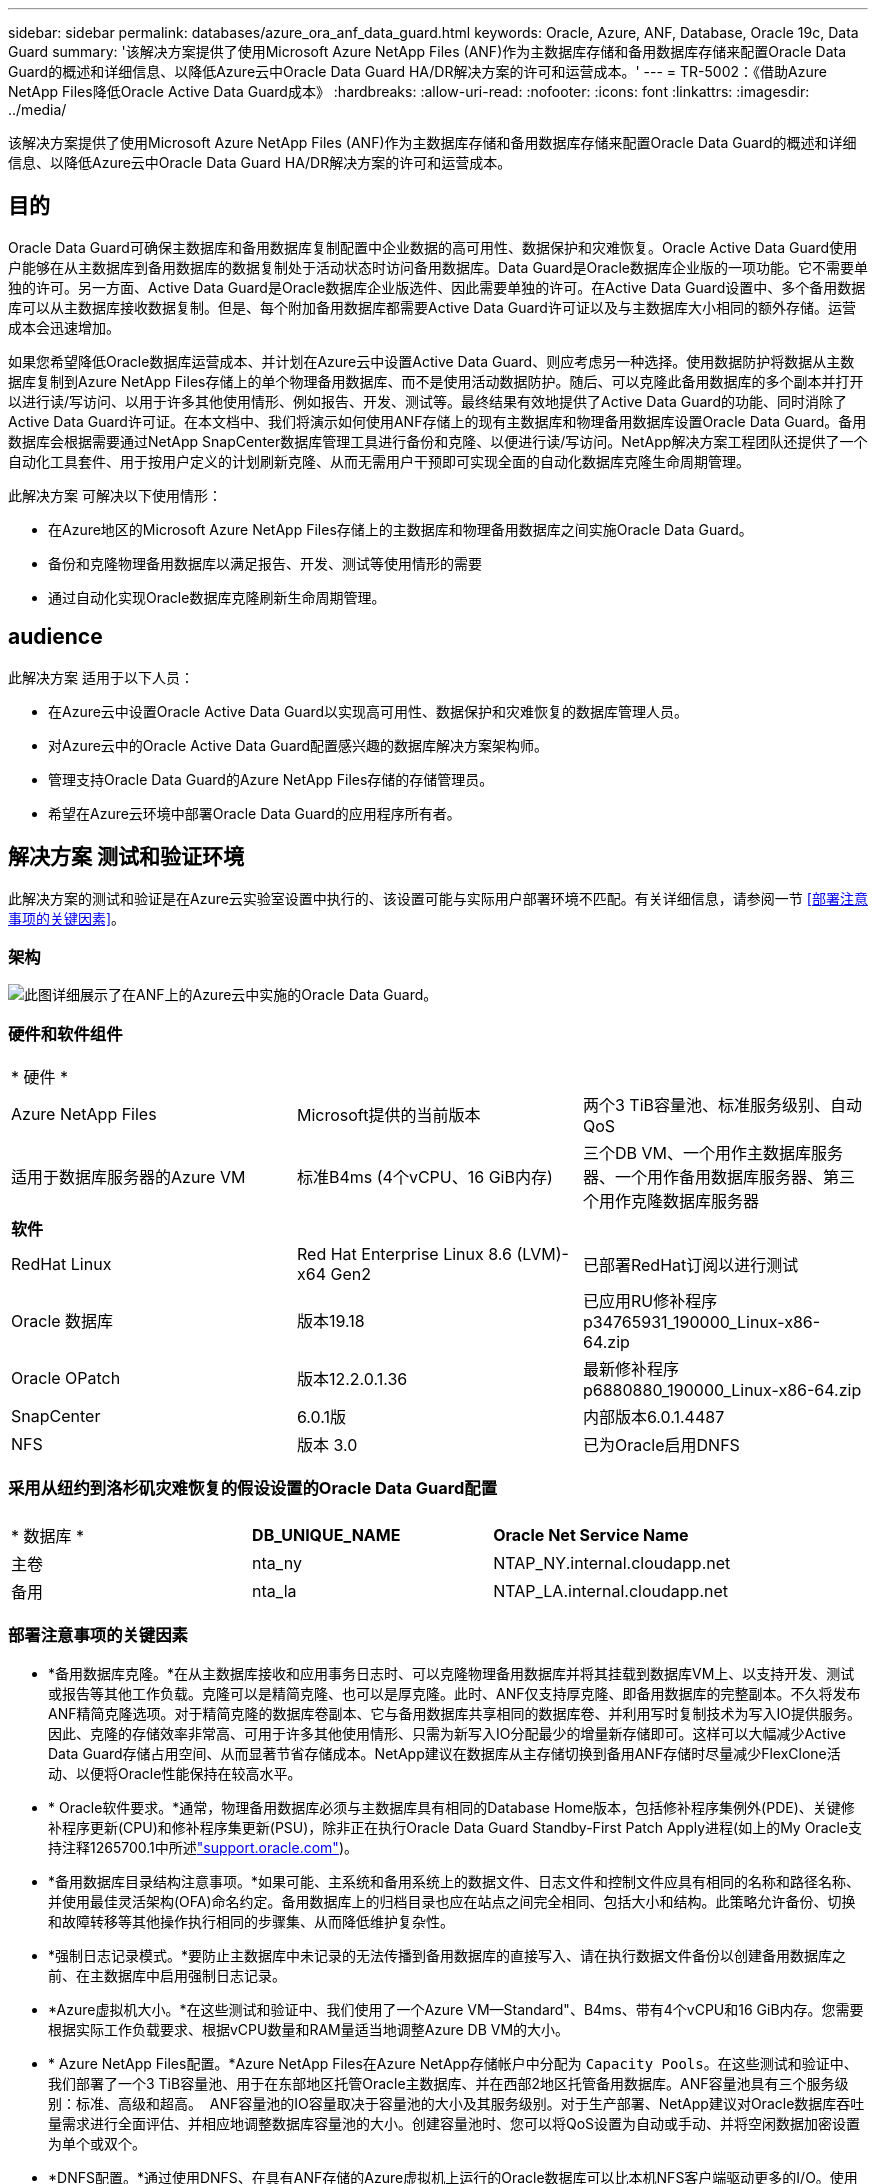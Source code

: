 ---
sidebar: sidebar 
permalink: databases/azure_ora_anf_data_guard.html 
keywords: Oracle, Azure, ANF, Database, Oracle 19c, Data Guard 
summary: '该解决方案提供了使用Microsoft Azure NetApp Files (ANF)作为主数据库存储和备用数据库存储来配置Oracle Data Guard的概述和详细信息、以降低Azure云中Oracle Data Guard HA/DR解决方案的许可和运营成本。' 
---
= TR-5002：《借助Azure NetApp Files降低Oracle Active Data Guard成本》
:hardbreaks:
:allow-uri-read: 
:nofooter: 
:icons: font
:linkattrs: 
:imagesdir: ../media/


[role="lead"]
该解决方案提供了使用Microsoft Azure NetApp Files (ANF)作为主数据库存储和备用数据库存储来配置Oracle Data Guard的概述和详细信息、以降低Azure云中Oracle Data Guard HA/DR解决方案的许可和运营成本。



== 目的

Oracle Data Guard可确保主数据库和备用数据库复制配置中企业数据的高可用性、数据保护和灾难恢复。Oracle Active Data Guard使用户能够在从主数据库到备用数据库的数据复制处于活动状态时访问备用数据库。Data Guard是Oracle数据库企业版的一项功能。它不需要单独的许可。另一方面、Active Data Guard是Oracle数据库企业版选件、因此需要单独的许可。在Active Data Guard设置中、多个备用数据库可以从主数据库接收数据复制。但是、每个附加备用数据库都需要Active Data Guard许可证以及与主数据库大小相同的额外存储。运营成本会迅速增加。

如果您希望降低Oracle数据库运营成本、并计划在Azure云中设置Active Data Guard、则应考虑另一种选择。使用数据防护将数据从主数据库复制到Azure NetApp Files存储上的单个物理备用数据库、而不是使用活动数据防护。随后、可以克隆此备用数据库的多个副本并打开以进行读/写访问、以用于许多其他使用情形、例如报告、开发、测试等。最终结果有效地提供了Active Data Guard的功能、同时消除了Active Data Guard许可证。在本文档中、我们将演示如何使用ANF存储上的现有主数据库和物理备用数据库设置Oracle Data Guard。备用数据库会根据需要通过NetApp SnapCenter数据库管理工具进行备份和克隆、以便进行读/写访问。NetApp解决方案工程团队还提供了一个自动化工具套件、用于按用户定义的计划刷新克隆、从而无需用户干预即可实现全面的自动化数据库克隆生命周期管理。

此解决方案 可解决以下使用情形：

* 在Azure地区的Microsoft Azure NetApp Files存储上的主数据库和物理备用数据库之间实施Oracle Data Guard。
* 备份和克隆物理备用数据库以满足报告、开发、测试等使用情形的需要
* 通过自动化实现Oracle数据库克隆刷新生命周期管理。




== audience

此解决方案 适用于以下人员：

* 在Azure云中设置Oracle Active Data Guard以实现高可用性、数据保护和灾难恢复的数据库管理人员。
* 对Azure云中的Oracle Active Data Guard配置感兴趣的数据库解决方案架构师。
* 管理支持Oracle Data Guard的Azure NetApp Files存储的存储管理员。
* 希望在Azure云环境中部署Oracle Data Guard的应用程序所有者。




== 解决方案 测试和验证环境

此解决方案的测试和验证是在Azure云实验室设置中执行的、该设置可能与实际用户部署环境不匹配。有关详细信息，请参阅一节 <<部署注意事项的关键因素>>。



=== 架构

image:azure_ora_anf_data_guard_architecture.png["此图详细展示了在ANF上的Azure云中实施的Oracle Data Guard。"]



=== 硬件和软件组件

[cols="33%, 33%, 33%"]
|===


3+| * 硬件 * 


| Azure NetApp Files | Microsoft提供的当前版本 | 两个3 TiB容量池、标准服务级别、自动QoS 


| 适用于数据库服务器的Azure VM | 标准B4ms (4个vCPU、16 GiB内存) | 三个DB VM、一个用作主数据库服务器、一个用作备用数据库服务器、第三个用作克隆数据库服务器 


3+| *软件* 


| RedHat Linux | Red Hat Enterprise Linux 8.6 (LVM)- x64 Gen2 | 已部署RedHat订阅以进行测试 


| Oracle 数据库 | 版本19.18 | 已应用RU修补程序p34765931_190000_Linux-x86-64.zip 


| Oracle OPatch | 版本12.2.0.1.36 | 最新修补程序p6880880_190000_Linux-x86-64.zip 


| SnapCenter | 6.0.1版 | 内部版本6.0.1.4487 


| NFS | 版本 3.0 | 已为Oracle启用DNFS 
|===


=== 采用从纽约到洛杉矶灾难恢复的假设设置的Oracle Data Guard配置

[cols="33%, 33%, 33%"]
|===


3+|  


| * 数据库 * | *DB_UNIQUE_NAME* | *Oracle Net Service Name* 


| 主卷 | nta_ny | NTAP_NY.internal.cloudapp.net 


| 备用 | nta_la | NTAP_LA.internal.cloudapp.net 
|===


=== 部署注意事项的关键因素

* *备用数据库克隆。*在从主数据库接收和应用事务日志时、可以克隆物理备用数据库并将其挂载到数据库VM上、以支持开发、测试或报告等其他工作负载。克隆可以是精简克隆、也可以是厚克隆。此时、ANF仅支持厚克隆、即备用数据库的完整副本。不久将发布ANF精简克隆选项。对于精简克隆的数据库卷副本、它与备用数据库共享相同的数据库卷、并利用写时复制技术为写入IO提供服务。因此、克隆的存储效率非常高、可用于许多其他使用情形、只需为新写入IO分配最少的增量新存储即可。这样可以大幅减少Active Data Guard存储占用空间、从而显著节省存储成本。NetApp建议在数据库从主存储切换到备用ANF存储时尽量减少FlexClone活动、以便将Oracle性能保持在较高水平。
* * Oracle软件要求。*通常，物理备用数据库必须与主数据库具有相同的Database Home版本，包括修补程序集例外(PDE)、关键修补程序更新(CPU)和修补程序集更新(PSU)，除非正在执行Oracle Data Guard Standby-First Patch Apply进程(如上的My Oracle支持注释1265700.1中所述link:https://support.oracle.com["support.oracle.com"^])。
* *备用数据库目录结构注意事项。*如果可能、主系统和备用系统上的数据文件、日志文件和控制文件应具有相同的名称和路径名称、并使用最佳灵活架构(OFA)命名约定。备用数据库上的归档目录也应在站点之间完全相同、包括大小和结构。此策略允许备份、切换和故障转移等其他操作执行相同的步骤集、从而降低维护复杂性。
* *强制日志记录模式。*要防止主数据库中未记录的无法传播到备用数据库的直接写入、请在执行数据文件备份以创建备用数据库之前、在主数据库中启用强制日志记录。
* *Azure虚拟机大小。*在这些测试和验证中、我们使用了一个Azure VM—Standard"、B4ms、带有4个vCPU和16 GiB内存。您需要根据实际工作负载要求、根据vCPU数量和RAM量适当地调整Azure DB VM的大小。
* * Azure NetApp Files配置。*Azure NetApp Files在Azure NetApp存储帐户中分配为 `Capacity Pools`。在这些测试和验证中、我们部署了一个3 TiB容量池、用于在东部地区托管Oracle主数据库、并在西部2地区托管备用数据库。ANF容量池具有三个服务级别：标准、高级和超高。  ANF容量池的IO容量取决于容量池的大小及其服务级别。对于生产部署、NetApp建议对Oracle数据库吞吐量需求进行全面评估、并相应地调整数据库容量池的大小。创建容量池时、您可以将QoS设置为自动或手动、并将空闲数据加密设置为单个或双个。  
* *DNFS配置。*通过使用DNFS、在具有ANF存储的Azure虚拟机上运行的Oracle数据库可以比本机NFS客户端驱动更多的I/O。使用NetApp自动化工具包自动部署Oracle会自动在NFSv3上配置DNFS。




== 解决方案 部署

我们假定您已将主Oracle数据库部署在VNet中的Azure云环境中、并以此作为设置Oracle Data Guard的起点。理想情况下、主数据库部署在具有NFS挂载的ANF存储上。系统会为Oracle数据库存储创建三个NFS挂载点：mount /u01用于Oracle二进制文件、mount /u02用于Oracle数据文件和控制文件、mount /u03用于Oracle当前日志文件和归档日志文件、以及冗余控制文件。

您的主Oracle数据库也可以运行在NetApp ONTAP存储或Azure生态系统或私有数据中心内任何其他可选存储上。下一节介绍了在Azure中带有ANF存储的主Oracle数据库与带有ANF存储的Azure中的物理备用Oracle数据库之间设置Oracle Data Guard的分步部署过程。



=== 部署的前提条件

[%collapsible%open]
====
部署需要满足以下前提条件。

. 已设置Azure云帐户、并且已在Azure帐户中创建必要的vNet和网络子网。
. 在Azure云门户控制台中、您至少需要部署三个Azure Linux VM、一个作为主Oracle数据库服务器、一个作为备用Oracle数据库服务器、以及一个克隆目标数据库服务器、用于报告、开发和测试等。有关环境设置的详细信息、请参见上一节中的架构图。有关详细信息、另请查看Microsoftlink:https://azure.microsoft.com/en-us/products/virtual-machines["Azure 虚拟机"^]。
. 主Oracle数据库应已安装并配置在主Oracle数据库服务器中。另一方面、在备用Oracle数据库服务器或克隆Oracle数据库服务器中、仅安装Oracle软件、而不创建Oracle数据库。理想情况下、Oracle文件目录布局应在所有Oracle数据库服务器上完全匹配。有关NetApp建议在Azure云和ANF中自动部署Oracle的详细信息、请参阅以下技术报告以获得帮助。
+
** link:automation_ora_anf_nfs.html["TR-4987：《在采用NFS的Azure NetApp Files上简化的自动化Oracle部署》"^]
+

NOTE: 确保您已在Azure VM根卷中至少分配128 G、以便有足够的空间来暂存Oracle安装文件。



. 从Azure云门户控制台中、部署两个ANF存储容量池以托管Oracle数据库卷。ANF存储容量池应位于不同的区域、以模拟真正的DataGuard配置。如果您不熟悉ANF存储的部署、请参见文档link:https://learn.microsoft.com/en-us/azure/azure-netapp-files/azure-netapp-files-quickstart-set-up-account-create-volumes?tabs=azure-portal["快速入门：设置 Azure NetApp Files 并创建 NFS 卷"^]以获取分步说明。
+
image:azure_ora_anf_dg_anf_01.png["显示Azure环境配置的屏幕截图。"]

. 如果主Oracle数据库和备用Oracle数据库位于两个不同的区域、则应配置VPN网关、以允许数据流量在两个不同的VNet之间流动。本文档不会详细介绍Azure中的网络配置。以下屏幕截图提供了有关如何在实验室中配置、连接VPN网关以及确认数据流量的一些参考。
+
实验室VPN网关：image:azure_ora_anf_dg_vnet_01.png["显示Azure环境配置的屏幕截图。"]

+
主vnet网关：image:azure_ora_anf_dg_vnet_02.png["显示Azure环境配置的屏幕截图。"]

+
vnet网关连接状态：image:azure_ora_anf_dg_vnet_03.png["显示Azure环境配置的屏幕截图。"]

+
验证是否已建立流量(单击三个圆点以打开页面)：image:azure_ora_anf_dg_vnet_04.png["显示Azure环境配置的屏幕截图。"]



====


=== 为Data Guard准备主数据库

[%collapsible%open]
====
在此演示中、我们已在主Azure数据库服务器上设置了一个名为NTAP的主Oracle数据库、其中包含三个NFS挂载点：/u01表示Oracle二进制文件、/u02表示Oracle数据文件、/u03表示Oracle活动日志、归档日志文件和冗余Oracle控制文件。下面说明了设置主数据库以实现Oracle Data Guard保护的详细过程。所有步骤均应以Oracle数据库所有者或默认用户身份执行 `oracle`。

. 主Azure数据库服务器orap.internal.cloudapp.net上的主数据库NTONTAP最初部署为独立数据库、并将ANF作为数据库存储。
+
....

orap.internal.cloudapp.net:
resource group: ANFAVSRG
Location: East US
size: Standard B4ms (4 vcpus, 16 GiB memory)
OS: Linux (redhat 8.6)
pub_ip: 172.190.207.231
pri_ip: 10.0.0.4

[oracle@orap ~]$ df -h
Filesystem                 Size  Used Avail Use% Mounted on
devtmpfs                   7.7G  4.0K  7.7G   1% /dev
tmpfs                      7.8G     0  7.8G   0% /dev/shm
tmpfs                      7.8G  209M  7.5G   3% /run
tmpfs                      7.8G     0  7.8G   0% /sys/fs/cgroup
/dev/mapper/rootvg-rootlv   22G  413M   22G   2% /
/dev/mapper/rootvg-usrlv    10G  2.1G  8.0G  21% /usr
/dev/sda1                  496M  181M  315M  37% /boot
/dev/mapper/rootvg-homelv  2.0G   47M  2.0G   3% /home
/dev/sda15                 495M  5.8M  489M   2% /boot/efi
/dev/mapper/rootvg-varlv   8.0G  1.1G  7.0G  13% /var
/dev/mapper/rootvg-tmplv    12G  120M   12G   1% /tmp
/dev/sdb1                   32G   49M   30G   1% /mnt
10.0.2.36:/orap-u02        500G  7.7G  493G   2% /u02
10.0.2.36:/orap-u03        450G  6.1G  444G   2% /u03
10.0.2.36:/orap-u01        100G  9.9G   91G  10% /u01

[oracle@orap ~]$ cat /etc/oratab
#



# This file is used by ORACLE utilities.  It is created by root.sh
# and updated by either Database Configuration Assistant while creating
# a database or ASM Configuration Assistant while creating ASM instance.

# A colon, ':', is used as the field terminator.  A new line terminates
# the entry.  Lines beginning with a pound sign, '#', are comments.
#
# Entries are of the form:
#   $ORACLE_SID:$ORACLE_HOME:<N|Y>:
#
# The first and second fields are the system identifier and home
# directory of the database respectively.  The third field indicates
# to the dbstart utility that the database should , "Y", or should not,
# "N", be brought up at system boot time.
#
# Multiple entries with the same $ORACLE_SID are not allowed.
#
#
NTAP:/u01/app/oracle/product/19.0.0/NTAP:N



....
. 以Oracle用户身份登录到主数据库服务器。通过sqlplus登录到数据库、在主系统上启用强制日志记录。
+
[source, cli]
----
alter database force logging;
----
+
....
[oracle@orap admin]$ sqlplus / as sysdba

SQL*Plus: Release 19.0.0.0.0 - Production on Tue Nov 26 20:12:02 2024
Version 19.18.0.0.0

Copyright (c) 1982, 2022, Oracle.  All rights reserved.


Connected to:
Oracle Database 19c Enterprise Edition Release 19.0.0.0.0 - Production
Version 19.18.0.0.0

SQL> alter database force logging;

Database altered.

....
. 从sqlplus中、在主数据库上启用回闪。通过回闪、可以在故障转移后轻松地将主数据库恢复为备用数据库。
+
[source, cli]
----
alter database flashback on;
----
+
....

SQL> alter database flashback on;

Database altered.

....
. 使用Oracle密码文件配置重做传输身份验证—如果未设置pwd实用程序、请使用orapwd实用程序在主系统上创建一个pwd文件、然后将其复制到备用数据库$oracle_HOME/dbs目录。
. 在主数据库上创建与当前联机日志文件大小相同的备用重做日志。日志组比联机日志文件组多一个。然后、在发生故障转移并开始接收重做数据时、主数据库可以快速过渡到备用角色。重复执行以下命令四次以创建四个备用日志文件。
+
[source, cli]
----
alter database add standby logfile thread 1 size 200M;
----
+
....
SQL> alter database add standby logfile thread 1 size 200M;

Database altered.

SQL> /

Database altered.

SQL> /

Database altered.

SQL> /

Database altered.


SQL> set lin 200
SQL> col member for a80
SQL> select group#, type, member from v$logfile;

    GROUP# TYPE    MEMBER
---------- ------- --------------------------------------------------------------------------------
         3 ONLINE  /u03/orareco/NTAP/onlinelog/redo03.log
         2 ONLINE  /u03/orareco/NTAP/onlinelog/redo02.log
         1 ONLINE  /u03/orareco/NTAP/onlinelog/redo01.log
         4 STANDBY /u03/orareco/NTAP/onlinelog/o1_mf_4__2m115vkv_.log
         5 STANDBY /u03/orareco/NTAP/onlinelog/o1_mf_5__2m3c5cyd_.log
         6 STANDBY /u03/orareco/NTAP/onlinelog/o1_mf_6__2m4d7dhh_.log
         7 STANDBY /u03/orareco/NTAP/onlinelog/o1_mf_7__2m5ct7g1_.log

....
. 在sqlplus中，从spfile创建一个要编辑的pfile。
+
[source, cli]
----
create pfile='/home/oracle/initNTAP.ora' from spfile;
----
. 修改pfile并添加以下参数。
+
[source, cli]
----
vi /home/oracle/initNTAP.ora
----
+
....
Update the following parameters if not set:

DB_NAME=NTAP
DB_UNIQUE_NAME=NTAP_NY
LOG_ARCHIVE_CONFIG='DG_CONFIG=(NTAP_NY,NTAP_LA)'
LOG_ARCHIVE_DEST_1='LOCATION=USE_DB_RECOVERY_FILE_DEST VALID_FOR=(ALL_LOGFILES,ALL_ROLES) DB_UNIQUE_NAME=NTAP_NY'
LOG_ARCHIVE_DEST_2='SERVICE=NTAP_LA ASYNC VALID_FOR=(ONLINE_LOGFILES,PRIMARY_ROLE) DB_UNIQUE_NAME=NTAP_LA'
REMOTE_LOGIN_PASSWORDFILE=EXCLUSIVE
FAL_SERVER=NTAP_LA
STANDBY_FILE_MANAGEMENT=AUTO
....
. 从sqlplus中、从修订后的pfile重新创建spfile、以覆盖$oracle_HOME/dbs目录中的现有spfile。
+
[source, cli]
----
create spfile='$ORACLE_HOME/dbs/spfileNTAP.ora' from pfile='/home/oracle/initNTAP.ora';
----
. 修改$oracle_HOME/network/admin目录中的oracle tnsnames.ora以添加db_UNIQUE_NAME进行名称解析。
+
[source, cli]
----
vi $ORACLE_HOME/network/admin/tnsnames.ora
----
+
....
# tnsnames.ora Network Configuration File: /u01/app/oracle/product/19.0.0/NTAP/network/admin/tnsnames.ora
# Generated by Oracle configuration tools.

NTAP_NY =
  (DESCRIPTION =
    (ADDRESS = (PROTOCOL = TCP)(HOST = orap.internal.cloudapp.net)(PORT = 1521))
    (CONNECT_DATA =
      (SERVER = DEDICATED)
      (SID = NTAP)
    )
  )

NTAP_LA =
  (DESCRIPTION =
    (ADDRESS = (PROTOCOL = TCP)(HOST = oras.internal.cloudapp.net)(PORT = 1521))
    (CONNECT_DATA =
      (SERVER = DEDICATED)
      (SID = NTAP)
    )
  )

LISTENER_NTAP =
  (ADDRESS = (PROTOCOL = TCP)(HOST = orap.internal.cloudapp.net)(PORT = 1521))
....
+

NOTE: 如果您选择以与默认名称不同的方式命名Azure数据库服务器、请将这些名称添加到本地主机文件中以进行主机名解析。

. 将主数据库的数据防护服务名称NTAP_NY_DGMGRL.internal.cloudapp.net添加到listener.ora文件中。
+
[source, cli]
----
vi $ORACLE_HOME/network/admin/listener.ora
----
+
....
# listener.ora Network Configuration File: /u01/app/oracle/product/19.0.0/NTAP/network/admin/listener.ora
# Generated by Oracle configuration tools.

LISTENER.NTAP =
  (DESCRIPTION_LIST =
    (DESCRIPTION =
      (ADDRESS = (PROTOCOL = TCP)(HOST = orap.internal.cloudapp.net)(PORT = 1521))
      (ADDRESS = (PROTOCOL = IPC)(KEY = EXTPROC1521))
    )
  )

SID_LIST_LISTENER.NTAP =
  (SID_LIST =
    (SID_DESC =
      (GLOBAL_DBNAME = NTAP_NY_DGMGRL.internal.cloudapp.net)
      (ORACLE_HOME = /u01/app/oracle/product/19.0.0/NTAP)
      (SID_NAME = NTAP)
    )
  )

....
. 通过sqlplus关闭并重新启动数据库、并验证数据防护参数现在是否处于活动状态。
+
[source, cli]
----
shutdown immediate;
----
+
[source, cli]
----
startup;
----
+
....
SQL> show parameter name

NAME                                 TYPE        VALUE
------------------------------------ ----------- ------------------------------
cdb_cluster_name                     string
cell_offloadgroup_name               string
db_file_name_convert                 string
db_name                              string      NTAP
db_unique_name                       string      NTAP_NY
global_names                         boolean     FALSE
instance_name                        string      NTAP
lock_name_space                      string
log_file_name_convert                string
pdb_file_name_convert                string
processor_group_name                 string

NAME                                 TYPE        VALUE
------------------------------------ ----------- ------------------------------
service_names                        string      NTAP_NY.internal.cloudapp.net
SQL> sho parameter log_archive_dest

NAME                                 TYPE        VALUE
------------------------------------ ----------- ------------------------------
log_archive_dest                     string
log_archive_dest_1                   string      LOCATION=USE_DB_RECOVERY_FILE_
                                                 DEST VALID_FOR=(ALL_LOGFILES,A
                                                 LL_ROLES) DB_UNIQUE_NAME=NTAP_
                                                 NY
log_archive_dest_10                  string
log_archive_dest_11                  string
log_archive_dest_12                  string
log_archive_dest_13                  string
log_archive_dest_14                  string
log_archive_dest_15                  string

NAME                                 TYPE        VALUE
------------------------------------ ----------- ------------------------------
log_archive_dest_16                  string
log_archive_dest_17                  string
log_archive_dest_18                  string
log_archive_dest_19                  string
log_archive_dest_2                   string      SERVICE=NTAP_LA ASYNC VALID_FO
                                                 R=(ONLINE_LOGFILES,PRIMARY_ROL
                                                 E) DB_UNIQUE_NAME=NTAP_LA
log_archive_dest_20                  string
log_archive_dest_21                  string
.
.

....


至此、Data Guard的主数据库设置完成。

====


=== 准备备用数据库并激活Data Guard

[%collapsible%open]
====
Oracle Data Guard需要在备用数据库服务器上配置操作系统内核和Oracle软件堆栈(包括修补程序集)、以便与主数据库服务器匹配。为了便于管理和简化、备用数据库服务器的数据库存储配置也应与主数据库服务器相匹配、例如数据库目录布局和NFS挂载点大小。下面详细介绍了设置备用Oracle数据库服务器和激活Oracle DataGuard for HA/DR保护的过程。所有命令都应以默认Oracle所有者用户ID执行 `oracle`。

. 首先、查看主Oracle数据库服务器上主数据库的配置。在此演示中、我们已在主数据库服务器中设置了一个名为NTA的主Oracle数据库、并在ANF存储上安装了三个NFS挂载。
. 如果按照NetApp文档TR-4987设置Oracle备用数据库服务器，link:automation_ora_anf_nfs.html["TR-4987：《在采用NFS的Azure NetApp Files上简化的自动化Oracle部署》"^]请使用中步骤2中的 `Playbook execution`标记运行Oracle自动安装。 `-t software_only_install`下面列出了经过修订的命令语法。此标记允许安装和配置Oracle软件堆栈、但不会创建数据库。
+
[source, cli]
----
ansible-playbook -i hosts 4-oracle_config.yml -u azureuser -e @vars/vars.yml -t software_only_install
----
. 演示实验室中备用站点上的备用Oracle数据库服务器配置。
+
....
oras.internal.cloudapp.net:
resource group: ANFAVSRG
Location: West US 2
size: Standard B4ms (4 vcpus, 16 GiB memory)
OS: Linux (redhat 8.6)
pub_ip: 172.179.119.75
pri_ip: 10.0.1.4

[oracle@oras ~]$ df -h
Filesystem                 Size  Used Avail Use% Mounted on
devtmpfs                   7.7G     0  7.7G   0% /dev
tmpfs                      7.8G     0  7.8G   0% /dev/shm
tmpfs                      7.8G  265M  7.5G   4% /run
tmpfs                      7.8G     0  7.8G   0% /sys/fs/cgroup
/dev/mapper/rootvg-rootlv   22G  413M   22G   2% /
/dev/mapper/rootvg-usrlv    10G  2.1G  8.0G  21% /usr
/dev/sda1                  496M  181M  315M  37% /boot
/dev/mapper/rootvg-varlv   8.0G  985M  7.1G  13% /var
/dev/mapper/rootvg-homelv  2.0G   52M  2.0G   3% /home
/dev/mapper/rootvg-tmplv    12G  120M   12G   1% /tmp
/dev/sda15                 495M  5.8M  489M   2% /boot/efi
/dev/sdb1                   32G   49M   30G   1% /mnt
10.0.3.36:/oras-u01        100G  9.5G   91G  10% /u01
10.0.3.36:/oras-u02        500G  8.1G  492G   2% /u02
10.0.3.36:/oras-u03        450G  4.8G  446G   2% /u03

....
. 安装并配置Oracle软件后、请设置Oracle主目录和路径。此外、如果尚未从备用$oracle_home DBS目录中复制主数据库中的Oracle密码、请执行此操作。
+
[source, cli]
----
export ORACLE_HOME=/u01/app/oracle/product/19.0.0/NTAP
----
+
[source, cli]
----
export PATH=$PATH:$ORACLE_HOME/bin
----
+
[source, cli]
----
scp oracle@10.0.0.4:$ORACLE_HOME/dbs/orapwNTAP .
----
. 使用以下条目更新tnsnames.ora文件。
+
[source, cli]
----
vi $ORACLE_HOME/network/admin/tnsnames.ora
----
+
....

# tnsnames.ora Network Configuration File: /u01/app/oracle/product/19.0.0/NTAP/network/admin/tnsnames.ora
# Generated by Oracle configuration tools.

NTAP_NY =
  (DESCRIPTION =
    (ADDRESS = (PROTOCOL = TCP)(HOST = orap.internal.cloudapp.net)(PORT = 1521))
    (CONNECT_DATA =
      (SERVER = DEDICATED)
      (SID = NTAP)
    )
  )

NTAP_LA =
  (DESCRIPTION =
    (ADDRESS = (PROTOCOL = TCP)(HOST = oras.internal.cloudapp.net)(PORT = 1521))
    (CONNECT_DATA =
      (SERVER = DEDICATED)
      (SID = NTAP)
    )
  )


....
. 将数据库数据防护服务名称添加到listener.ora文件。
+
[source, cli]
----
vi $ORACLE_HOME/network/admin/listener.ora
----
+
....

# listener.ora Network Configuration File: /u01/app/oracle/product/19.0.0/NTAP/network/admin/listener.ora
# Generated by Oracle configuration tools.

LISTENER.NTAP =
  (DESCRIPTION_LIST =
    (DESCRIPTION =
      (ADDRESS = (PROTOCOL = TCP)(HOST = oras.internal.cloudapp.net)(PORT = 1521))
      (ADDRESS = (PROTOCOL = IPC)(KEY = EXTPROC1521))
    )
  )

SID_LIST_LISTENER =
  (SID_LIST =
    (SID_DESC =
      (SID_NAME = NTAP)
    )
  )

SID_LIST_LISTENER.NTAP =
  (SID_LIST =
    (SID_DESC =
      (GLOBAL_DBNAME = NTAP_LA_DGMGRL.internal.cloudapp.net)
      (ORACLE_HOME = /u01/app/oracle/product/19.0.0/NTAP)
      (SID_NAME = NTAP)
    )
  )

LISTENER =
  (ADDRESS_LIST =
    (ADDRESS = (PROTOCOL = TCP)(HOST = oras.internal.cloudapp.net)(PORT = 1521))
  )

....
. 启动dbca以从主数据库NT助手 中对备用数据库进行初始化。
+
[source, cli]
----
dbca -silent -createDuplicateDB -gdbName NTAP -primaryDBConnectionString orap.internal.cloudapp.net:1521/NTAP_NY.internal.cloudapp.net -sid NTAP -initParams fal_server=NTAP_NY -createAsStandby -dbUniqueName NTAP_LA
----
+
....

[oracle@oras admin]$ dbca -silent -createDuplicateDB -gdbName NTAP -primaryDBConnectionString orap.internal.cloudapp.net:1521/NTAP_NY.internal.cloudapp.net -sid NTAP -initParams fal_server=NTAP_NY -createAsStandby -dbUniqueName NTAP_LA
Enter SYS user password:

Prepare for db operation
22% complete
Listener config step
44% complete
Auxiliary instance creation
67% complete
RMAN duplicate
89% complete
Post duplicate database operations
100% complete

Look at the log file "/u01/app/oracle/cfgtoollogs/dbca/NTAP_LA/NTAP_LA.log" for further details.


....
. 验证备份的备用数据库。新复制的备用数据库最初以只读模式打开。
+
....

[oracle@oras admin]$ cat /etc/oratab
#



# This file is used by ORACLE utilities.  It is created by root.sh
# and updated by either Database Configuration Assistant while creating
# a database or ASM Configuration Assistant while creating ASM instance.

# A colon, ':', is used as the field terminator.  A new line terminates
# the entry.  Lines beginning with a pound sign, '#', are comments.
#
# Entries are of the form:
#   $ORACLE_SID:$ORACLE_HOME:<N|Y>:
#
# The first and second fields are the system identifier and home
# directory of the database respectively.  The third field indicates
# to the dbstart utility that the database should , "Y", or should not,
# "N", be brought up at system boot time.
#
# Multiple entries with the same $ORACLE_SID are not allowed.
#
#
NTAP:/u01/app/oracle/product/19.0.0/NTAP:N
[oracle@oras admin]$ export ORACLE_SID=NTAP
[oracle@oras admin]$ sqlplus / as sysdba

SQL*Plus: Release 19.0.0.0.0 - Production on Tue Nov 26 23:04:07 2024
Version 19.18.0.0.0

Copyright (c) 1982, 2022, Oracle.  All rights reserved.


Connected to:
Oracle Database 19c Enterprise Edition Release 19.0.0.0.0 - Production
Version 19.18.0.0.0

SQL> select name, open_mode from v$database;

NAME      OPEN_MODE
--------- --------------------
NTAP      READ ONLY

SQL> show parameter name

NAME                                 TYPE        VALUE
------------------------------------ ----------- ------------------------------
cdb_cluster_name                     string
cell_offloadgroup_name               string
db_file_name_convert                 string
db_name                              string      NTAP
db_unique_name                       string      NTAP_LA
global_names                         boolean     FALSE
instance_name                        string      NTAP
lock_name_space                      string
log_file_name_convert                string
pdb_file_name_convert                string
processor_group_name                 string

NAME                                 TYPE        VALUE
------------------------------------ ----------- ------------------------------
service_names                        string      NTAP_LA.internal.cloudapp.net
SQL> show parameter log_archive_config

NAME                                 TYPE        VALUE
------------------------------------ ----------- ------------------------------
log_archive_config                   string      DG_CONFIG=(NTAP_NY,NTAP_LA)
SQL> show parameter fal_server

NAME                                 TYPE        VALUE
------------------------------------ ----------- ------------------------------
fal_server                           string      NTAP_NY
SQL> select name from v$datafile;

NAME
--------------------------------------------------------------------------------
/u02/oradata/NTAP/system01.dbf
/u02/oradata/NTAP/sysaux01.dbf
/u02/oradata/NTAP/undotbs01.dbf
/u02/oradata/NTAP/pdbseed/system01.dbf
/u02/oradata/NTAP/pdbseed/sysaux01.dbf
/u02/oradata/NTAP/users01.dbf
/u02/oradata/NTAP/pdbseed/undotbs01.dbf
/u02/oradata/NTAP/NTAP_pdb1/system01.dbf
/u02/oradata/NTAP/NTAP_pdb1/sysaux01.dbf
/u02/oradata/NTAP/NTAP_pdb1/undotbs01.dbf
/u02/oradata/NTAP/NTAP_pdb1/users01.dbf

NAME
--------------------------------------------------------------------------------
/u02/oradata/NTAP/NTAP_pdb2/system01.dbf
/u02/oradata/NTAP/NTAP_pdb2/sysaux01.dbf
/u02/oradata/NTAP/NTAP_pdb2/undotbs01.dbf
/u02/oradata/NTAP/NTAP_pdb2/users01.dbf
/u02/oradata/NTAP/NTAP_pdb3/system01.dbf
/u02/oradata/NTAP/NTAP_pdb3/sysaux01.dbf
/u02/oradata/NTAP/NTAP_pdb3/undotbs01.dbf
/u02/oradata/NTAP/NTAP_pdb3/users01.dbf

19 rows selected.

SQL> select name from v$controlfile;

NAME
--------------------------------------------------------------------------------
/u02/oradata/NTAP/control01.ctl
/u03/orareco/NTAP_LA/control02.ctl

SQL> col member form a80
SQL> select group#, type, member from v$logfile order by 2, 1;

    GROUP# TYPE    MEMBER
---------- ------- --------------------------------------------------------------------------------
         1 ONLINE  /u03/orareco/NTAP_LA/onlinelog/o1_mf_1_mndl6mxh_.log
         2 ONLINE  /u03/orareco/NTAP_LA/onlinelog/o1_mf_2_mndl7jdb_.log
         3 ONLINE  /u03/orareco/NTAP_LA/onlinelog/o1_mf_3_mndl8f03_.log
         4 STANDBY /u03/orareco/NTAP_LA/onlinelog/o1_mf_4_mndl99m7_.log
         5 STANDBY /u03/orareco/NTAP_LA/onlinelog/o1_mf_5_mndlb67d_.log
         6 STANDBY /u03/orareco/NTAP_LA/onlinelog/o1_mf_6_mndlc2tw_.log
         7 STANDBY /u03/orareco/NTAP_LA/onlinelog/o1_mf_7_mndlczhb_.log

7 rows selected.


....
. 在阶段重新启动备用数据库 `mount`、然后执行以下命令以激活备用数据库托管恢复。
+
[source, cli]
----
alter database recover managed standby database disconnect from session;
----
+
....

SQL> shutdown immediate;
Database closed.
Database dismounted.
ORACLE instance shut down.
SQL> startup mount;
ORACLE instance started.

Total System Global Area 6442449688 bytes
Fixed Size                  9177880 bytes
Variable Size            1090519040 bytes
Database Buffers         5335154688 bytes
Redo Buffers                7598080 bytes
Database mounted.
SQL> alter database recover managed standby database disconnect from session;

Database altered.

....
. 验证备用数据库恢复状态。请注意 `recovery logmerger` 在中 `APPLYING_LOG` 操作。
+
[source, cli]
----
SELECT ROLE, THREAD#, SEQUENCE#, ACTION FROM V$DATAGUARD_PROCESS;
----


....

SQL> SELECT ROLE, THREAD#, SEQUENCE#, ACTION FROM V$DATAGUARD_PROCESS;

ROLE                        THREAD#  SEQUENCE# ACTION
------------------------ ---------- ---------- ------------
post role transition              0          0 IDLE
recovery apply slave              0          0 IDLE
recovery apply slave              0          0 IDLE
recovery apply slave              0          0 IDLE
recovery apply slave              0          0 IDLE
recovery logmerger                1         18 APPLYING_LOG
managed recovery                  0          0 IDLE
RFS async                         1         18 IDLE
RFS ping                          1         18 IDLE
archive redo                      0          0 IDLE
redo transport timer              0          0 IDLE

ROLE                        THREAD#  SEQUENCE# ACTION
------------------------ ---------- ---------- ------------
gap manager                       0          0 IDLE
archive redo                      0          0 IDLE
archive redo                      0          0 IDLE
redo transport monitor            0          0 IDLE
log writer                        0          0 IDLE
archive local                     0          0 IDLE

17 rows selected.

SQL>


....
这样、在启用受管备用恢复的情况下、完成了从主到备用的NTONTAP Data Guard保护设置。

====


=== 设置Data Guard代理

[%collapsible%open]
====
Oracle Data Guard代理是一个分布式管理框架、可自动集中创建、维护和监控Oracle Data Guard配置。以下部分演示如何设置Data Guard Broker以管理Data Guard环境。

. 通过sqlplus使用以下命令在主数据库和备用数据库上启动数据防护代理。
+
[source, cli]
----
alter system set dg_broker_start=true scope=both;
----
. 从主数据库中、作为SYSDBA连接到Data Guard Borker。
+
....

[oracle@orap ~]$ dgmgrl sys@NTAP_NY
DGMGRL for Linux: Release 19.0.0.0.0 - Production on Wed Dec 11 20:53:20 2024
Version 19.18.0.0.0

Copyright (c) 1982, 2019, Oracle and/or its affiliates.  All rights reserved.

Welcome to DGMGRL, type "help" for information.
Password:
Connected to "NTAP_NY"
Connected as SYSDBA.
DGMGRL>


....
. 创建并启用Data Guard Broker配置。
+
....

DGMGRL> create configuration dg_config as primary database is NTAP_NY connect identifier is NTAP_NY;
Configuration "dg_config" created with primary database "ntap_ny"
DGMGRL> add database NTAP_LA as connect identifier is NTAP_LA;
Database "ntap_la" added
DGMGRL> enable configuration;
Enabled.
DGMGRL> show configuration;

Configuration - dg_config

  Protection Mode: MaxPerformance
  Members:
  ntap_ny - Primary database
    ntap_la - Physical standby database

Fast-Start Failover:  Disabled

Configuration Status:
SUCCESS   (status updated 3 seconds ago)

....
. 在Data Guard Broker管理框架内验证数据库状态。
+
....

DGMGRL> show database db1_ny;

Database - db1_ny

  Role:               PRIMARY
  Intended State:     TRANSPORT-ON
  Instance(s):
    db1

Database Status:
SUCCESS

DGMGRL> show database db1_la;

Database - db1_la

  Role:               PHYSICAL STANDBY
  Intended State:     APPLY-ON
  Transport Lag:      0 seconds (computed 1 second ago)
  Apply Lag:          0 seconds (computed 1 second ago)
  Average Apply Rate: 2.00 KByte/s
  Real Time Query:    OFF
  Instance(s):
    db1

Database Status:
SUCCESS

DGMGRL>

....


发生故障时、可以使用Data Guard Broker将主数据库瞬时故障转移到备用数据库。如果 `Fast-Start Failover`已启用、则在检测到故障时、Data Guard Broker可以将主数据库故障转移到备用数据库、而无需用户干预。

====


=== 克隆备用数据库以满足其他使用情形的要求

[%collapsible%open]
====
在Oracle Data Guard设置中、将Oracle备用数据库托管在ANF上的主要优势在于、如果启用了精简克隆、则可以快速克隆该数据库以满足许多其他使用情形的需要、而额外的存储投资却极少。NetApp建议使用SnapCenter UI工具管理Oracle DataGuard数据库。在下一节中、我们将演示如何使用NetApp SnapCenter工具为ANF上已挂载和正在恢复的备用数据库卷创建快照和克隆、以用于其他目的、例如开发、测试、报告等。

下面简要介绍了使用SnapCenter从Oracle数据防护中的托管物理备用数据库克隆读/写数据库的过程。有关如何在ANF上为Oracle设置和配置SnapCenter的详细说明、请参阅TR-4988link:snapctr_ora_azure_anf.html["使用SnapCenter在ANF上执行Oracle数据库备份、恢复和克隆"^]以了解详细信息。

. 我们首先创建一个测试表、然后在主数据库的测试表中插入一行、以此开始使用情形验证。然后、我们将验证事务是否向下遍历到备用、最后遍历克隆。
+
....
[oracle@orap ~]$ sqlplus / as sysdba

SQL*Plus: Release 19.0.0.0.0 - Production on Wed Dec 11 16:33:17 2024
Version 19.18.0.0.0

Copyright (c) 1982, 2022, Oracle.  All rights reserved.


Connected to:
Oracle Database 19c Enterprise Edition Release 19.0.0.0.0 - Production
Version 19.18.0.0.0

SQL> alter session set container=ntap_pdb1;

Session altered.

SQL> create table test(id integer, dt timestamp, event varchar(100));

Table created.

SQL> insert into test values(1, sysdate, 'a test transaction at primary database NTAP on DB server orap.internal.cloudapp.net');

1 row created.

SQL> commit;

Commit complete.

SQL> select * from test;

        ID
----------
DT
---------------------------------------------------------------------------
EVENT
--------------------------------------------------------------------------------
         1
11-DEC-24 04.38.44.000000 PM
a test transaction at primary database NTAP on DB server orap.internal.cloudapp.
net


SQL> select instance_name, host_name from v$instance;

INSTANCE_NAME
----------------
HOST_NAME
----------------------------------------------------------------
NTAP
orap


SQL>

....
. 在SnapCenter配置中，中 `Settings`添加了一个UNIX用户(用于演示的azureuser)和一个Azure凭据(用于演示的azure_anf) `Credential`。
+
image:azure_ora_anf_dg_snapctr_config_17.png["在图形用户界面中显示此步骤的屏幕截图。"]

. 使用azure_anf凭据将ANF存储添加到 `Storage Systems`。如果Azure子选项中有多个ANF存储帐户、请确保单击下拉列表以选择正确的存储帐户。在此演示中、我们创建了两个专用Oracle存储帐户。
+
image:azure_ora_anf_dg_snapctr_config_16.png["在图形用户界面中显示此步骤的屏幕截图。"]

. 所有Oracle数据库服务器均已添加到SnapCenter中 `Hosts`。
+
image:azure_ora_anf_dg_snapctr_config_18.png["在图形用户界面中显示此步骤的屏幕截图。"]

+

NOTE: 克隆数据库服务器应安装并配置具有相同身份的Oracle软件堆栈。在我们的测试案例中、Oracle 19C软件已安装和配置、但未创建数据库。

. 创建为脱机/挂载完整数据库备份而定制的备份策略。
+
image:azure_ora_anf_dg_snapctr_bkup_08.PNG["在图形用户界面中显示此步骤的屏幕截图。"]

. 在选项卡中应用备份策略以保护备用数据库 `Resources`。首次发现时，数据库状态显示为 `Not protected`。
+
image:azure_ora_anf_dg_snapctr_bkup_09.PNG["在图形用户界面中显示此步骤的屏幕截图。"]

. 您可以选择手动触发备份、也可以在应用备份策略后按设定的时间将备份置于计划中。
+
image:azure_ora_anf_dg_snapctr_bkup_15.PNG["在图形用户界面中显示此步骤的屏幕截图。"]

. 备份后、单击数据库名称以打开数据库备份页面。选择要用于数据库克隆的备份、然后单击 `Clone`按钮启动克隆工作流。
+
image:azure_ora_anf_dg_snapctr_clone_01.png["在图形用户界面中显示此步骤的屏幕截图。"]

. 选择 `Complete Database Clone`并将克隆实例命名为SID。
+
image:azure_ora_anf_dg_snapctr_clone_02.png["在图形用户界面中显示此步骤的屏幕截图。"]

. 选择克隆数据库服务器、该服务器托管备用数据库中的克隆数据库。接受数据文件、重做日志的默认设置。将控制文件放在/u03挂载点上。
+
image:azure_ora_anf_dg_snapctr_clone_03.png["在图形用户界面中显示此步骤的屏幕截图。"]

. 基于操作系统的身份验证不需要数据库凭据。将Oracle主目录设置与克隆数据库服务器上配置的设置进行匹配。
+
image:azure_ora_anf_dg_snapctr_clone_04.png["在图形用户界面中显示此步骤的屏幕截图。"]

. 根据需要更改克隆数据库参数、例如降低克隆数据库的PGA或SGA大小。指定要在克隆之前运行的脚本(如果有)。
+
image:azure_ora_anf_dg_snapctr_clone_05.png["在图形用户界面中显示此步骤的屏幕截图。"]

. 输入要在克隆后运行的SQL。在演示中、我们执行了一些命令来关闭开发/测试/报告数据库的数据库归档模式。
+
image:azure_ora_anf_dg_snapctr_clone_06_1.png["在图形用户界面中显示此步骤的屏幕截图。"]

. 根据需要配置电子邮件通知。
+
image:azure_ora_anf_dg_snapctr_clone_07.png["在图形用户界面中显示此步骤的屏幕截图。"]

. 查看摘要、单击 `Finish` 以启动克隆。
+
image:azure_ora_anf_dg_snapctr_clone_08.png["在图形用户界面中显示此步骤的屏幕截图。"]

. 在选项卡中监控克隆作业 `Monitor`。我们发现、克隆数据库卷大小约为950 GB的数据库大约需要14分钟。
+
image:azure_ora_anf_dg_snapctr_clone_09.png["在图形用户界面中显示此步骤的屏幕截图。"]

. 验证SnapCenter中的克隆数据库、该数据库会立即注册到中 `Resources` 克隆操作后立即单击选项卡。
+
image:azure_ora_anf_dg_snapctr_clone_10.png["在图形用户界面中显示此步骤的屏幕截图。"]

. 从克隆数据库服务器查询克隆数据库。我们验证了主数据库中发生的测试事务已向下遍历到克隆数据库。
+
....
[oracle@orac ~]$ sqlplus / as sysdba

SQL*Plus: Release 19.0.0.0.0 - Production on Wed Dec 11 20:16:09 2024
Version 19.18.0.0.0

Copyright (c) 1982, 2022, Oracle.  All rights reserved.


Connected to:
Oracle Database 19c Enterprise Edition Release 19.0.0.0.0 - Production
Version 19.18.0.0.0

SQL> select name, open_mode, log_mode from v$database;

NAME      OPEN_MODE            LOG_MODE
--------- -------------------- ------------
NTAPDEV   READ WRITE           NOARCHIVELOG

SQL> select instance_name, host_name from v$instance;

INSTANCE_NAME
----------------
HOST_NAME
----------------------------------------------------------------
NTAPDEV
orac


SQL> alter pluggable database all open;

Pluggable database altered.

SQL> alter pluggable database all save state;

Pluggable database altered.


SQL> alter session set container=ntap_pdb1;

Session altered.

SQL> select * from test;

        ID
----------
DT
---------------------------------------------------------------------------
EVENT
--------------------------------------------------------------------------------
         1
11-DEC-24 04.38.44.000000 PM
a test transaction at primary database NTAP on DB server orap.internal.cloudapp.
net


....


至此、我们完成了在Azure ANF存储上的Oracle Data Guard中对Oracle备用数据库克隆的演示、以供开发、测试、报告或任何其他用例使用。可以从ANF上的Oracle Data Guard中的同一备用数据库克隆多个Oracle数据库。

====


== 从何处查找追加信息

要了解有关本文档中所述信息的更多信息，请查看以下文档和 / 或网站：

* Azure NetApp Files
+
link:https://azure.microsoft.com/en-us/products/netapp["https://azure.microsoft.com/en-us/products/netapp"^]

* TR-4988：《使用SnapCenter在ANF上执行Oracle数据库备份、恢复和克隆》
+
link:https://docs.netapp.com/us-en/netapp-solutions/databases/snapctr_ora_azure_anf.html["https://docs.netapp.com/us-en/netapp-solutions/databases/snapctr_ora_azure_anf.html"^]

* TR-4987：《在采用NFS的Azure NetApp Files上简化的自动化Oracle部署》
+
link:https://docs.netapp.com/us-en/netapp-solutions/databases/automation_ora_anf_nfs.html["https://docs.netapp.com/us-en/netapp-solutions/databases/automation_ora_anf_nfs.html"^]

* Oracle Data Guard概念和管理
+
link:https://docs.oracle.com/en/database/oracle/oracle-database/19/sbydb/index.html#Oracle%C2%AE-Data-Guard["https://docs.oracle.com/en/database/oracle/oracle-database/19/sbydb/index.html#Oracle%C2%AE-Data-Guard"^]


